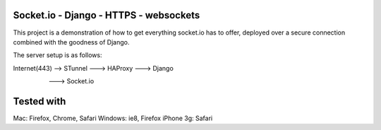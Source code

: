 Socket.io - Django - HTTPS - websockets
=======================================

This project is a demonstration of how to get everything socket.io has to offer, deployed over a secure connection combined with 
the goodness of Django.

The server setup is as follows:

Internet(443) --> STunnel ---> HAProxy ---> Django 
						  		 \
						  		  ---> Socket.io 




Tested with
===========

Mac: Firefox, Chrome, Safari
Windows: ie8, Firefox
iPhone 3g: Safari